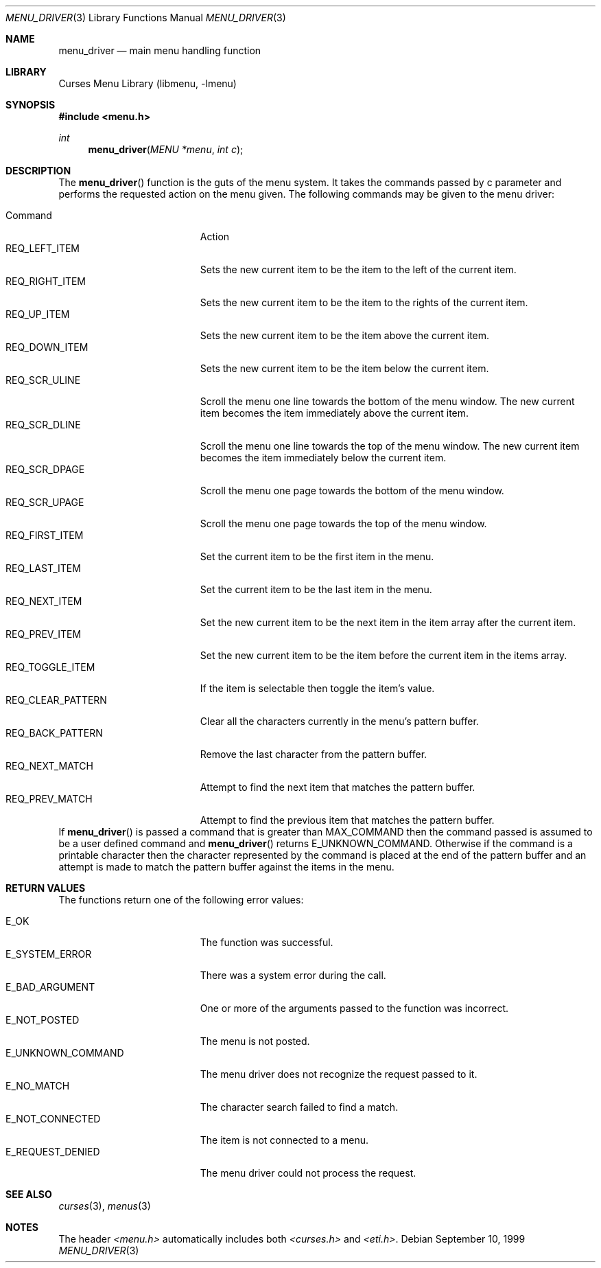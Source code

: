 .\"	$NetBSD: menu_driver.3,v 1.7 2002/10/01 19:26:58 wiz Exp $
.\"
.\" Copyright (c) 1999
.\"	Brett Lymn - blymn@baea.com.au, brett_lymn@yahoo.com.au
.\"
.\" This code is donated to The NetBSD Foundation by the author.
.\"
.\" Redistribution and use in source and binary forms, with or without
.\" modification, are permitted provided that the following conditions
.\" are met:
.\" 1. Redistributions of source code must retain the above copyright
.\"    notice, this list of conditions and the following disclaimer.
.\" 2. Redistributions in binary form must reproduce the above copyright
.\"    notice, this list of conditions and the following disclaimer in the
.\"    documentation and/or other materials provided with the distribution.
.\" 3. The name of the Author may not be used to endorse or promote
.\"    products derived from this software without specific prior written
.\"    permission.
.\"
.\" THIS SOFTWARE IS PROVIDED BY THE AUTHOR ``AS IS'' AND
.\" ANY EXPRESS OR IMPLIED WARRANTIES, INCLUDING, BUT NOT LIMITED TO, THE
.\" IMPLIED WARRANTIES OF MERCHANTABILITY AND FITNESS FOR A PARTICULAR PURPOSE
.\" ARE DISCLAIMED.  IN NO EVENT SHALL THE AUTHOR BE LIABLE
.\" FOR ANY DIRECT, INDIRECT, INCIDENTAL, SPECIAL, EXEMPLARY, OR CONSEQUENTIAL
.\" DAMAGES (INCLUDING, BUT NOT LIMITED TO, PROCUREMENT OF SUBSTITUTE GOODS
.\" OR SERVICES; LOSS OF USE, DATA, OR PROFITS; OR BUSINESS INTERRUPTION)
.\" HOWEVER CAUSED AND ON ANY THEORY OF LIABILITY, WHETHER IN CONTRACT, STRICT
.\" LIABILITY, OR TORT (INCLUDING NEGLIGENCE OR OTHERWISE) ARISING IN ANY WAY
.\" OUT OF THE USE OF THIS SOFTWARE, EVEN IF ADVISED OF THE POSSIBILITY OF
.\" SUCH DAMAGE.
.\"
.Dd September 10, 1999
.Dt MENU_DRIVER 3
.Os
.Sh NAME
.Nm menu_driver
.Nd main menu handling function
.Sh LIBRARY
.Lb libmenu
.Sh SYNOPSIS
.Fd #include \*[Lt]menu.h\*[Gt]
.Ft int
.Fn menu_driver "MENU *menu" "int c"
.Sh DESCRIPTION
The
.Fn menu_driver
function is the guts of the menu system.
It takes the commands passed
by c parameter and performs the requested action on the menu given.
The following commands may be given to the menu driver:
.Pp
.Bl -tag -width REQ_CLEAR_PATTERN -compact
.It Command
Action
.It REQ_LEFT_ITEM
Sets the new current item to be the item to the left of the current
item.
.It REQ_RIGHT_ITEM
Sets the new current item to be the item to the rights of the current
item.
.It REQ_UP_ITEM
Sets the new current item to be the item above the current item.
.It REQ_DOWN_ITEM
Sets the new current item to be the item below the current item.
.It REQ_SCR_ULINE
Scroll the menu one line towards the bottom of the menu window.
The new current item becomes the item immediately above the current item.
.It REQ_SCR_DLINE
Scroll the menu one line towards the top of the menu window.
The new current item becomes the item immediately below the current item.
.It REQ_SCR_DPAGE
Scroll the menu one page towards the bottom of the menu window.
.It REQ_SCR_UPAGE
Scroll the menu one page towards the top of the menu window.
.It REQ_FIRST_ITEM
Set the current item to be the first item in the menu.
.It REQ_LAST_ITEM
Set the current item to be the last item in the menu.
.It REQ_NEXT_ITEM
Set the new current item to be the next item in the item array after
the current item.
.It REQ_PREV_ITEM
Set the new current item to be the item before the current item in the
items array.
.It REQ_TOGGLE_ITEM
If the item is selectable then toggle the item's value.
.It REQ_CLEAR_PATTERN
Clear all the characters currently in the menu's pattern buffer.
.It REQ_BACK_PATTERN
Remove the last character from the pattern buffer.
.It REQ_NEXT_MATCH
Attempt to find the next item that matches the pattern buffer.
.It REQ_PREV_MATCH
Attempt to find the previous item that matches the pattern buffer.
.El
If
.Fn menu_driver
is passed a command that is greater than MAX_COMMAND then the command
passed is assumed to be a user defined command and
.Fn menu_driver
returns E_UNKNOWN_COMMAND.
Otherwise if the command is a printable
character then the character represented by the command is placed at
the end of the pattern buffer and an attempt is made to match the
pattern buffer against the items in the menu.
.Sh RETURN VALUES
The functions return one of the following error values:
.Pp
.Bl -tag -width E_UNKNOWN_COMMAND -compact
.It Er E_OK
The function was successful.
.It Er E_SYSTEM_ERROR
There was a system error during the call.
.It Er E_BAD_ARGUMENT
One or more of the arguments passed to the function was incorrect.
.It Er E_NOT_POSTED
The menu is not posted.
.It Er E_UNKNOWN_COMMAND
The menu driver does not recognize the request passed to it.
.It Er E_NO_MATCH
The character search failed to find a match.
.It Er E_NOT_CONNECTED
The item is not connected to a menu.
.It Er E_REQUEST_DENIED
The menu driver could not process the request.
.El
.Sh SEE ALSO
.Xr curses 3 ,
.Xr menus 3
.Sh NOTES
The header
.Pa \*[Lt]menu.h\*[Gt]
automatically includes both
.Pa \*[Lt]curses.h\*[Gt]
and
.Pa \*[Lt]eti.h\*[Gt] .
